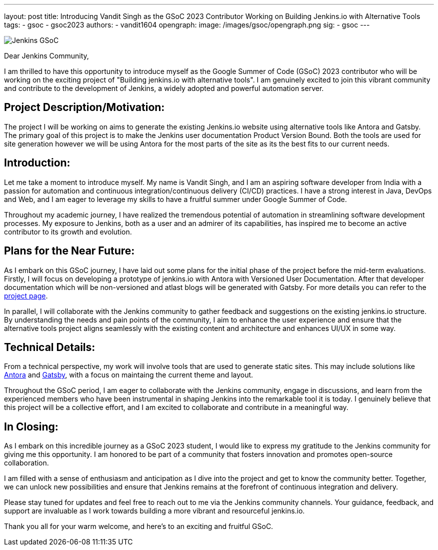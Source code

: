 ---
layout: post
title: Introducing Vandit Singh as the GSoC 2023 Contributor Working on Building Jenkins.io with Alternative Tools
tags:
- gsoc
- gsoc2023
authors:
- vandit1604
opengraph:
  image: /images/gsoc/opengraph.png
sig: 
- gsoc
---

image:/images/gsoc/jenkins-gsoc-logo_small.png[Jenkins GSoC, role=center, float=right]


Dear Jenkins Community,

I am thrilled to have this opportunity to introduce myself as the Google Summer of Code (GSoC) 2023 contributor who will be working on the exciting project of "Building jenkins.io with alternative tools". 
I am genuinely excited to join this vibrant community and contribute to the development of Jenkins, a widely adopted and powerful automation server.

== Project Description/Motivation:
The project I will be working on aims to generate the existing Jenkins.io website using alternative tools like Antora and Gatsby.
The primary goal of this project is to make the Jenkins user documentation Product Version Bound.
Both the tools are used for site generation however we will be using Antora for the most parts of the site as its the best fits to our current needs.

== Introduction:
Let me take a moment to introduce myself.
My name is Vandit Singh, and I am an aspiring software developer from India with a passion for automation and continuous integration/continuous delivery (CI/CD) practices.
I have a strong interest in Java, DevOps and Web, and I am eager to leverage my skills to have a fruitful summer under Google Summer of Code.

Throughout my academic journey, I have realized the tremendous potential of automation in streamlining software development processes.
My exposure to Jenkins, both as a user and an admirer of its capabilities, has inspired me to become an active contributor to its growth and evolution.

== Plans for the Near Future:
As I embark on this GSoC journey, I have laid out some plans for the initial phase of the project before the mid-term evaluations.
Firstly, I will focus on developing a prototype of jenkins.io with Antora with Versioned User Documentation.
After that developer documentation which will be non-versioned and atlast blogs will be generated with Gatsby.
For more details you can refer to the 
link:/projects/gsoc/2023/projects/alternative-jenkinsio-build-tool/[project page].

In parallel, I will collaborate with the Jenkins community to gather feedback and suggestions on the existing jenkins.io structure.
By understanding the needs and pain points of the community, I aim to enhance the user experience and ensure that the alternative tools project aligns seamlessly with the existing content and architecture and enhances UI/UX in some way.

== Technical Details:
From a technical perspective, my work will involve tools that are used to generate static sites.
This may include solutions like 
link:https://antora.org/[Antora] and 
link:https://www.gatsbyjs.com/[Gatsby], 
with a focus on maintaing the current theme and layout.

Throughout the GSoC period, I am eager to collaborate with the Jenkins community, engage in discussions, and learn from the experienced members who have been instrumental in shaping Jenkins into the remarkable tool it is today.
I genuinely believe that this project will be a collective effort, and I am excited to collaborate and contribute in a meaningful way.

== In Closing:
As I embark on this incredible journey as a GSoC 2023 student, I would like to express my gratitude to the Jenkins community for giving me this opportunity.
I am honored to be part of a community that fosters innovation and promotes open-source collaboration.

I am filled with a sense of enthusiasm and anticipation as I dive into the project and get to know the community better. 
Together, we can unlock new possibilities and ensure that Jenkins remains at the forefront of continuous integration and delivery.

Please stay tuned for updates and feel free to reach out to me via the Jenkins community channels. 
Your guidance, feedback, and support are invaluable as I work towards building a more vibrant and resourceful jenkins.io.

Thank you all for your warm welcome, and here's to an exciting and fruitful GSoC.